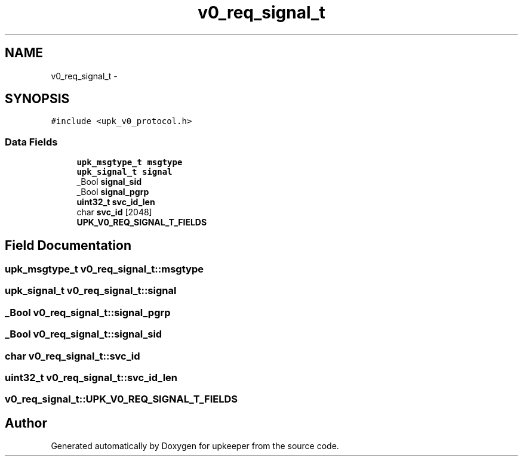 .TH "v0_req_signal_t" 3 "Wed Dec 7 2011" "Version 1" "upkeeper" \" -*- nroff -*-
.ad l
.nh
.SH NAME
v0_req_signal_t \- 
.SH SYNOPSIS
.br
.PP
.PP
\fC#include <upk_v0_protocol.h>\fP
.SS "Data Fields"

.in +1c
.ti -1c
.RI "\fBupk_msgtype_t\fP \fBmsgtype\fP"
.br
.ti -1c
.RI "\fBupk_signal_t\fP \fBsignal\fP"
.br
.ti -1c
.RI "_Bool \fBsignal_sid\fP"
.br
.ti -1c
.RI "_Bool \fBsignal_pgrp\fP"
.br
.ti -1c
.RI "\fBuint32_t\fP \fBsvc_id_len\fP"
.br
.ti -1c
.RI "char \fBsvc_id\fP [2048]"
.br
.ti -1c
.RI "\fBUPK_V0_REQ_SIGNAL_T_FIELDS\fP"
.br
.in -1c
.SH "Field Documentation"
.PP 
.SS "\fBupk_msgtype_t\fP \fBv0_req_signal_t::msgtype\fP"
.SS "\fBupk_signal_t\fP \fBv0_req_signal_t::signal\fP"
.SS "_Bool \fBv0_req_signal_t::signal_pgrp\fP"
.SS "_Bool \fBv0_req_signal_t::signal_sid\fP"
.SS "char \fBv0_req_signal_t::svc_id\fP"
.SS "\fBuint32_t\fP \fBv0_req_signal_t::svc_id_len\fP"
.SS "\fBv0_req_signal_t::UPK_V0_REQ_SIGNAL_T_FIELDS\fP"

.SH "Author"
.PP 
Generated automatically by Doxygen for upkeeper from the source code.
